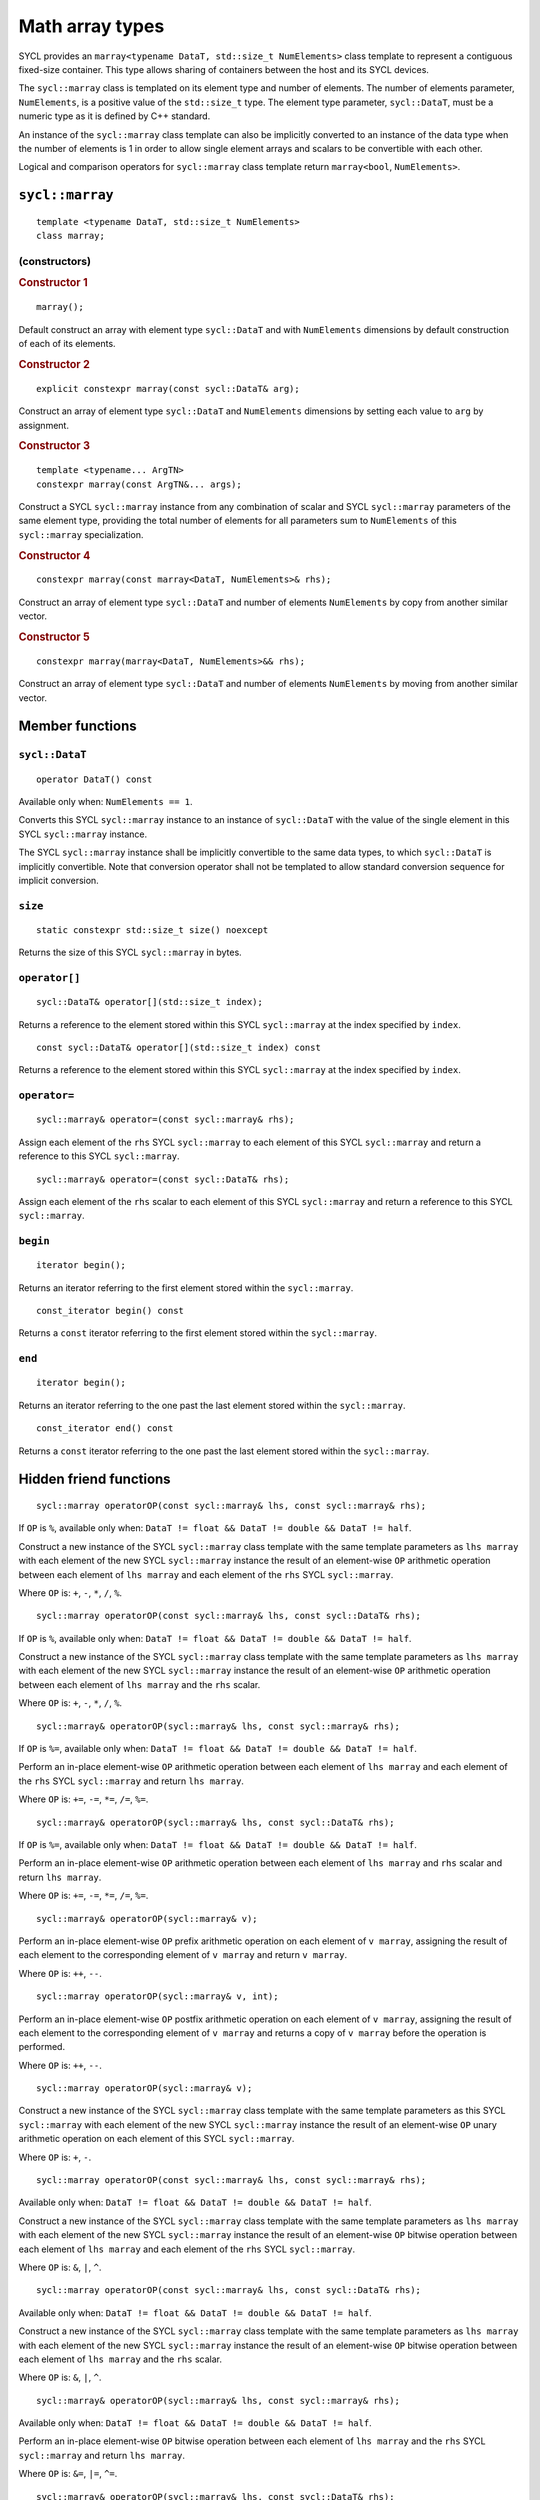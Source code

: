 ..
  Copyright 2023 The Khronos Group Inc.
  SPDX-License-Identifier: CC-BY-4.0

.. _math-array-types:

****************
Math array types
****************

SYCL provides an ``marray<typename DataT, std::size_t NumElements>``
class template to represent a contiguous fixed-size container. This
type allows sharing of containers between the host and its SYCL devices.

The ``sycl::marray`` class is templated on its element type and number of
elements. The number of elements parameter, ``NumElements``, is a
positive value of the ``std::size_t`` type. The element type
parameter, ``sycl::DataT``, must be a numeric type as it is defined
by C++ standard.

An instance of the ``sycl::marray`` class template can also be implicitly
converted to an instance of the data type when the number of elements
is 1 in order to allow single element arrays and scalars to be
convertible with each other.

Logical and comparison operators for ``sycl::marray`` class template
return ``marray<bool``, ``NumElements>``.

.. seealso:: |SYCL_SPEC_MATH_ARRAY|

.. _marray:

================
``sycl::marray``
================

::

  template <typename DataT, std::size_t NumElements>
  class marray;

(constructors)
==============

.. rubric:: Constructor 1

::

  marray();

Default construct an array with element type ``sycl::DataT`` and with
``NumElements`` dimensions by default construction of each of its elements.

.. rubric:: Constructor 2

::

  explicit constexpr marray(const sycl::DataT& arg);

Construct an array of element type ``sycl::DataT`` and ``NumElements``
dimensions by setting each value to ``arg`` by assignment.

.. rubric:: Constructor 3

::

  template <typename... ArgTN>
  constexpr marray(const ArgTN&... args);

Construct a SYCL ``sycl::marray`` instance from any combination of scalar and
SYCL ``sycl::marray`` parameters of the same element type, providing the total
number of elements for all parameters sum to ``NumElements`` of this
``sycl::marray`` specialization.

.. rubric:: Constructor 4

::

  constexpr marray(const marray<DataT, NumElements>& rhs);

Construct an array of element type ``sycl::DataT`` and number of elements
``NumElements`` by copy from another similar vector.

.. rubric:: Constructor 5

::

  constexpr marray(marray<DataT, NumElements>&& rhs);

Construct an array of element type ``sycl::DataT`` and number of elements
``NumElements`` by moving from another similar vector.


================
Member functions
================

``sycl::DataT``
===============

::

  operator DataT() const

Available only when: ``NumElements == 1``.

Converts this SYCL ``sycl::marray`` instance to an instance of
``sycl::DataT`` with the value of the single element in this SYCL
``sycl::marray`` instance.

The SYCL ``sycl::marray`` instance shall be implicitly convertible to the same
data types, to which ``sycl::DataT`` is implicitly convertible. Note that
conversion operator shall not be templated to allow standard conversion
sequence for implicit conversion.

``size``
========

::

  static constexpr std::size_t size() noexcept

Returns the size of this SYCL ``sycl::marray`` in bytes.

``operator[]``
==============

::

  sycl::DataT& operator[](std::size_t index);

Returns a reference to the element stored within this SYCL
``sycl::marray`` at the index specified by ``index``.

::

  const sycl::DataT& operator[](std::size_t index) const

Returns a reference to the element stored within this SYCL
``sycl::marray`` at the index specified by ``index``.

``operator=``
=============

::

  sycl::marray& operator=(const sycl::marray& rhs);

Assign each element of the ``rhs`` SYCL ``sycl::marray``
to each element of this SYCL ``sycl::marray`` and return a reference
to this SYCL ``sycl::marray``.

::

  sycl::marray& operator=(const sycl::DataT& rhs);

Assign each element of the ``rhs`` scalar to each element of this SYCL
``sycl::marray`` and return a reference to this SYCL ``sycl::marray``.

``begin``
=========

::

  iterator begin();

Returns an iterator referring to the first element stored within the
``sycl::marray``.

::

  const_iterator begin() const

Returns a ``const`` iterator referring to the first element stored within the
``sycl::marray``.

``end``
=======

::

  iterator begin();

Returns an iterator referring to the one past the last element stored
within the ``sycl::marray``.

::

  const_iterator end() const

Returns a ``const`` iterator referring to the one past the last element
stored within the ``sycl::marray``.

=======================
Hidden friend functions
=======================

::

  sycl::marray operatorOP(const sycl::marray& lhs, const sycl::marray& rhs);

If ``OP`` is ``%``, available only when:
``DataT != float && DataT != double && DataT != half``.

Construct a new instance of the SYCL ``sycl::marray`` class template with the
same template parameters as ``lhs marray`` with each element of the new
SYCL ``sycl::marray`` instance the result of an element-wise ``OP`` arithmetic
operation between each element of ``lhs marray`` and each element of
the ``rhs`` SYCL ``sycl::marray``.

Where ``OP`` is: ``+``, ``-``, ``*``, ``/``, ``%``.

::

  sycl::marray operatorOP(const sycl::marray& lhs, const sycl::DataT& rhs);

If ``OP`` is ``%``, available only when:
``DataT != float && DataT != double && DataT != half``.

Construct a new instance of the SYCL ``sycl::marray`` class template with the
same template parameters as ``lhs marray`` with each element of the new
SYCL ``sycl::marray`` instance the result of an element-wise ``OP`` arithmetic
operation between each element of ``lhs marray`` and the ``rhs`` scalar.

Where ``OP`` is: ``+``, ``-``, ``*``, ``/``, ``%``.

::

  sycl::marray& operatorOP(sycl::marray& lhs, const sycl::marray& rhs);

If ``OP`` is ``%=``, available only when:
``DataT != float && DataT != double &&
DataT != half``.

Perform an in-place element-wise ``OP`` arithmetic operation between
each element of ``lhs marray`` and each element of the ``rhs``
SYCL ``sycl::marray`` and return ``lhs marray``.

Where ``OP`` is: ``+=``, ``-=``, ``*=``, ``/=``, ``%=``.

::

  sycl::marray& operatorOP(sycl::marray& lhs, const sycl::DataT& rhs);

If ``OP`` is ``%=``, available only when:
``DataT != float && DataT != double && DataT != half``.

Perform an in-place element-wise ``OP`` arithmetic operation between
each element of ``lhs marray`` and ``rhs`` scalar and return
``lhs marray``.

Where ``OP`` is: ``+=``, ``-=``, ``*=``, ``/=``, ``%=``.

::

  sycl::marray& operatorOP(sycl::marray& v);

Perform an in-place element-wise ``OP`` prefix arithmetic operation on
each element of ``v marray``, assigning the result of each element to
the corresponding element of ``v marray`` and return ``v marray``.

Where ``OP`` is: ``++``, ``--``.

::

  sycl::marray operatorOP(sycl::marray& v, int);

Perform an in-place element-wise ``OP`` postfix arithmetic operation on
each element of ``v marray``, assigning the result of each element to
the corresponding element of ``v marray`` and returns a copy of
``v marray`` before the operation is performed.

Where ``OP`` is: ``++``, ``--``.

::

  sycl::marray operatorOP(sycl::marray& v);

Construct a new instance of the SYCL ``sycl::marray`` class template with the
same template parameters as this SYCL ``sycl::marray`` with each element of
the new SYCL ``sycl::marray`` instance the result of an element-wise ``OP``
unary arithmetic operation on each element of this SYCL ``sycl::marray``.

Where ``OP`` is: ``+``, ``-``.

::

  sycl::marray operatorOP(const sycl::marray& lhs, const sycl::marray& rhs);

Available only when:
``DataT != float && DataT != double && DataT != half``.

Construct a new instance of the SYCL ``sycl::marray`` class template with the
same template parameters as ``lhs marray`` with each element of the new
SYCL ``sycl::marray`` instance the result of an element-wise ``OP`` bitwise
operation between each element of ``lhs marray`` and each element of
the ``rhs`` SYCL ``sycl::marray``.

Where ``OP`` is: ``&``, ``|``, ``^``.

::

  sycl::marray operatorOP(const sycl::marray& lhs, const sycl::DataT& rhs);

Available only when:
``DataT != float && DataT != double && DataT != half``.

Construct a new instance of the SYCL ``sycl::marray`` class template with the
same template parameters as ``lhs marray`` with each element of the new
SYCL ``sycl::marray`` instance the result of an element-wise ``OP`` bitwise
operation between each element of ``lhs marray`` and the ``rhs`` scalar.

Where ``OP`` is: ``&``, ``|``, ``^``.

::

  sycl::marray& operatorOP(sycl::marray& lhs, const sycl::marray& rhs);

Available only when:
``DataT != float && DataT != double && DataT != half``.

Perform an in-place element-wise ``OP`` bitwise operation between each
element of ``lhs marray`` and the ``rhs`` SYCL ``sycl::marray`` and return
``lhs marray``.

Where ``OP`` is: ``&=``, ``|=``, ``^=``.

::

  sycl::marray& operatorOP(sycl::marray& lhs, const sycl::DataT& rhs);

Available only when:
``DataT != float && DataT != double && DataT != half``.

Perform an in-place element-wise ``OP`` bitwise operation between each
element of ``lhs marray`` and the ``rhs`` scalar and return a
``lhs marray``.

Where ``OP`` is: ``&=``, ``|=``, ``^=``.

::

  sycl::marray<bool, NumElements> operatorOP(const sycl::marray& lhs, const sycl::marray& rhs);

Construct a new instance of the ``sycl::marray`` class template with
``DataT = bool`` and same NumElements as ``lhs marray`` with each element
of the new ``sycl::marray`` instance the result of an element-wise ``OP`` logical
operation between each element of ``lhs marray`` and each element of the
``rhs marray``.

Where ``OP`` is: ``&&``, ``||``.

::

  sycl::marray<bool, NumElements>
  operatorOP(const sycl::marray& lhs, const sycl::DataT& rhs);

Construct a new instance of the ``sycl::marray`` class template with
``DataT = bool`` and same NumElements as ``lhs marray`` with each element
of the new ``sycl::marray`` instance the result of an element-wise ``OP``
logical operation between each element of ``lhs marray`` and
the ``rhs`` scalar.

Where ``OP`` is: ``&&``, ``||``.

::

  sycl::marray operatorOP(const sycl::marray& lhs, const sycl::marray& rhs);

Available only when:
``DataT != float && DataT != double && DataT != half``.

Construct a new instance of the SYCL ``sycl::marray`` class template
with the same template parameters as ``lhs marray`` with each element
of the new SYCL ``sycl::marray`` instance the result of an element-wise
``OP`` bitshift operation between each element of ``lhs marray`` and each
element of the ``rhs`` SYCL ``sycl::marray``. If ``OP`` is ``>>``,
``sycl::DataT`` is a signed type and ``lhs marray`` has a negative
value any vacated bits viewed as an unsigned integer must be assigned the
value ``1``, otherwise any vacated bits viewed as an unsigned integer
must be assigned the value ``0``.

Where ``OP`` is: ``<<``, ``>>``.

::

  sycl::marray operatorOP(const sycl::marray& lhs,
    const sycl::DataT& rhs);

Available only when:
``DataT != float && DataT != double && DataT != half``.

Construct a new instance of the SYCL ``sycl::marray`` class template
with the same template parameters as ``lhs marray`` with each element of
the new SYCL ``sycl::marray`` instance the result of an element-wise
``OP`` bitshift operation between each element of ``lhs marray`` and the
``rhs`` scalar. If ``OP`` is ``>>``, ``sycl::DataT`` is a signed type and
``lhs marray`` has a negative value any vacated bits viewed as an unsigned
integer must be assigned the value ``1``, otherwise any vacated bits viewed
as an unsigned integer must be assigned the value ``0``.

Where ``OP`` is: ``<<``, ``>>``.

::

  sycl::marray& operatorOP(sycl::marray& lhs, const sycl::marray& rhs);

Available only when: ``DataT != float && DataT != double && DataT != half``.

Perform an in-place element-wise ``OP`` bitshift operation between each
element of ``lhs marray`` and the ``rhs`` SYCL ``sycl::marray`` and returns
``lhs marray``. If ``OP`` is ``>>=``, ``sycl::DataT`` is a signed type and
``lhs marray`` has a negative value any vacated bits viewed as an unsigned
integer must be assigned the value ``1``, otherwise any vacated bits viewed
as an unsigned integer must be assigned the value ``0``.

Where ``OP`` is: ``<<=``, ``>>=``.

::

  sycl::marray& operatorOP(sycl::marray& lhs, const sycl::DataT& rhs);

Available only when:
``DataT != float && DataT != double && DataT != half``.

Perform an in-place element-wise ``OP`` bitshift operation between each
element of ``lhs marray`` and the ``rhs`` scalar and returns a reference
to this SYCL ``sycl::marray``. If ``OP`` is ``>>=``, ``sycl::DataT`` is a signed type
and ``lhs marray`` has a negative value any vacated bits viewed as an
unsigned integer must be assigned the value ``1``, otherwise any vacated
bits viewed as an unsigned integer must be assigned the value ``0``.

Where ``OP`` is: ``<<=``, ``>>=``.

::

  sycl::marray<bool, NumElements>
    operatorOP(const sycl::marray& lhs, const sycl::marray& rhs);

Construct a new instance of the ``sycl::marray`` class template with
``DataT = bool`` and same NumElements as ``lhs marray`` with each element of
the new ``sycl::marray`` instance is the result of an element-wise
``OP`` relational operation between each element of ``lhs marray``
and each element of the ``rhs marray``. The ``==``, ``<``, ``>``, ``<=``
and ``>=`` operations result in ``false`` if either the ``lhs`` element
or the ``rhs`` element is a ``NaN``. The ``!=`` operation results in
``true`` if either the ``lhs`` element or the ``rhs``
element is a ``NaN``.

Where ``OP`` is: ``==``, ``!=``, ``<``, ``>``, ``<=``, ``>=``.

::

  sycl::marray<bool, NumElements> operatorOP(const sycl::marray& lhs, const sycl::DataT& rhs);

Construct a new instance of the ``sycl::marray`` class template with
``DataT = bool`` and same NumElements as ``lhs marray`` with each element
of the new ``sycl::marray`` instance the result of an element-wise ``OP``
relational operation between each element of ``lhs marray`` and the ``rhs``
scalar. The ``==``, ``<``, ``>``, ``<=`` and ``>=`` operations result in
``false`` if either the ``lhs`` element or the ``rhs`` is a ``NaN``. The
``!=`` operation results in ``true`` if either the ``lhs`` element or the
``rhs`` is a ``NaN``.

Where ``OP`` is: ``==``, ``!=``, ``<``, ``>``, ``<=``, ``>=``.

::

  sycl::marray operatorOP(const sycl::DataT& lhs, const sycl::marray& rhs);

If ``OP`` is ``%``, available only when:
``DataT != float && DataT != double && DataT != half``.

Construct a new instance of the SYCL ``sycl::marray`` class template
with the same template parameters as the ``rhs`` SYCL ``sycl::marray``
with each element of the new SYCL ``sycl::marray`` instance the result of
an element-wise ``OP`` arithmetic operation between the ``lhs`` scalar and
each element of the ``rhs`` SYCL ``sycl::marray``.

Where ``OP`` is: ``+``, ``-``, ``*``, ``/``, ``%``.

::

  sycl::marray operatorOP(const sycl::DataT& lhs, const sycl::marray& rhs);

Available only when:
``DataT != float && DataT != double && DataT != half``.

Construct a new instance of the SYCL ``sycl::marray`` class template
with the same template parameters as the ``rhs`` SYCL ``sycl::marray``
with each element of the new SYCL ``sycl::marray`` instance the result
of an element-wise ``OP`` bitwise operation between the ``lhs`` scalar
and each element of the ``rhs`` SYCL ``sycl::marray``.

Where ``OP`` is: ``&``, ``|``, ``^``.

::

  sycl::marray<bool, NumElements> operatorOP(const sycl::DataT& lhs, const sycl::marray& rhs);

Construct a new instance of the ``sycl::marray`` class template with
``DataT = bool`` and same NumElements as ``rhs marray`` with each element
of the new ``sycl::marray`` instance the result of an element-wise ``OP``
logical operation between the ``lhs`` scalar and each element
of the ``rhs marray``.

Where ``OP`` is: ``&&``, ``||``.

::

  sycl::marray operatorOP(const sycl::DataT& lhs, const sycl::marray& rhs);

Construct a new instance of the SYCL ``sycl::marray`` class template
with the same template parameters as the ``rhs`` SYCL ``sycl::marray``
with each element of the new SYCL ``sycl::marray`` instance the result of
an element-wise ``OP`` bitshift operation between the ``lhs`` scalar and
each element of the ``rhs`` SYCL ``sycl::marray``. If ``OP`` is ``>>``,
``sycl::DataT`` is a signed type and this SYCL ``sycl::marray`` has a
negative value any vacated bits viewed as an unsigned integer must be
assigned the value ``1``, otherwise any vacated bits viewed as an
unsigned integer must be assigned the value ``0``.

Where ``OP`` is: ``<<``, ``>>``.

::

  sycl::marray<bool, NumElements> operatorOP(const sycl::DataT& lhs, const sycl::marray& rhs);

Construct a new instance of the ``sycl::marray`` class template with
``DataT = bool`` and same NumElements as ``rhs marray`` with each element
of the new SYCL ``sycl::marray`` instance the result of an element-wise
``OP`` relational operation between the ``lhs`` scalar and each element of the
``rhs marray``. The ``==``, ``<``, ``>``, ``<=`` and ``>=`` operations result
in ``false`` if either the ``lhs`` or the ``rhs`` element is a ``NaN``.
The ``!=`` operation results in ``true`` if either the ``lhs`` or
the ``rhs`` element is a ``NaN``.

Where ``OP`` is: ``==``, ``!=``, ``<``, ``>``, ``<=``, ``>=``.

::

  sycl::marray& operator~(const sycl::marray& v);

Available only when:
``DataT != float && DataT != double && DataT != half``.

Construct a new instance of the SYCL ``sycl::marray`` class template
with the same template parameters as ``v marray`` with each element of
the new SYCL ``sycl::marray`` instance the result of an element-wise
``OP`` bitwise operation on each element of ``v marray``.

::

  sycl::marray<bool, NumElements> operator!(const sycl::marray& v);

Construct a new instance of the ``sycl::marray`` class template with
``DataT = bool`` and same NumElements as ``v marray`` with each element of
the new ``sycl::marray`` instance the result of an element-wise logical ``!``
operation on each element of ``v marray``.

=======
Aliases
=======

The SYCL programming API provides all permutations of the type alias:

``using m<type><elems> = marray<<storage-type>, <elems>>``

where ``<elems>`` is ``2``, ``3``, ``4``, ``8`` and ``16``, and pairings
of ``<type>`` and ``<storage-type>`` for integral types are ``char`` and
``int8_t``, ``uchar`` and ``uint8_t``, ``short`` and ``int16_t``,
``ushort`` and ``uint16_t``, ``int`` and ``int32_t``, ``uint`` and
``uint32_t``, ``long`` and ``int64_t``, ``ulong`` and ``uint64_t``,
for floating point types are both ``half``, ``float`` and ``double``,
and for boolean type ``bool``.

For example ``muint4`` is the alias to ``marray<uint32_t, 4>``
and ``mfloat16`` is the alias to ``marray<float, 16>``.

===========================
Memory layout and alignment
===========================

The elements of an instance of the ``sycl::marray`` class template as if
stored in ``std::array<DataT, NumElements>``.
